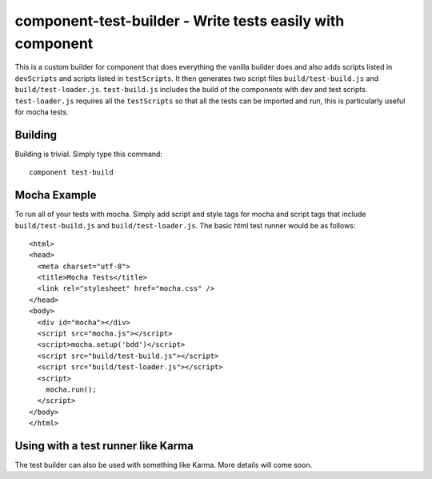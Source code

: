 component-test-builder - Write tests easily with component
==========================================================

This is a custom builder for component that does everything the vanilla builder
does and also adds scripts listed in ``devScripts`` and scripts listed in
``testScripts``. It then generates two script files ``build/test-build.js`` and
``build/test-loader.js``. ``test-build.js`` includes the build of the
components with dev and test scripts. ``test-loader.js`` requires all the
``testScripts`` so that all the tests can be imported and run, this is
particularly useful for mocha tests.

Building
--------

Building is trivial. Simply type this command::
    
    component test-build

Mocha Example
-------------

To run all of your tests with mocha. Simply add script and style tags for mocha
and script tags that include ``build/test-build.js`` and
``build/test-loader.js``. The basic html test runner would be as follows::
    
    <html>
    <head>
      <meta charset="utf-8">
      <title>Mocha Tests</title>
      <link rel="stylesheet" href="mocha.css" />
    </head>
    <body>
      <div id="mocha"></div>
      <script src="mocha.js"></script>
      <script>mocha.setup('bdd')</script>
      <script src="build/test-build.js"></script>
      <script src="build/test-loader.js"></script>
      <script>
        mocha.run();
      </script>
    </body>
    </html>

Using with a test runner like Karma
-----------------------------------

The test builder can also be used with something like Karma. More details will come soon.
